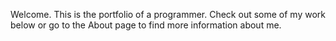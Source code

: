 #+TITLE Bram's Portfolio


Welcome. This is the portfolio of a programmer. Check out some of my work
below or go to the About page to find more information about me.
